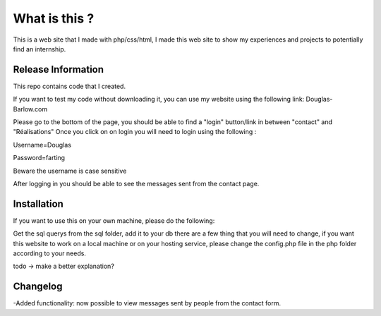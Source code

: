 ###################
What is this ?
###################

This is a web site that I made with php/css/html, I made this web site to show my experiences and projects to potentially find an internship.

*******************
Release Information
*******************

This repo contains code that I created.

If you want to test my code without downloading it, you can use my website using the following link: Douglas-Barlow.com  

Please go to the bottom of the page, you should be able to find a "login" button/link in between "contact" and "Réalisations"  
Once you click on on login you will need to login using the following :  

Username=Douglas  

Password=farting  

Beware the username is case sensitive

After logging in you should be able to see the messages sent from the contact page.


************
Installation
************
If you want to use this on your own machine, please do the following:  

Get the sql querys from the sql folder, add it to your db  
there are a few thing that you will need to change, if you want this website to work on a local machine or on your hosting service,  
please change the config.php file in the php folder according to your needs.  


todo -> make a better explanation? 

**************************
Changelog
**************************

-Added functionality: now possible to view messages sent by people from the contact form.
